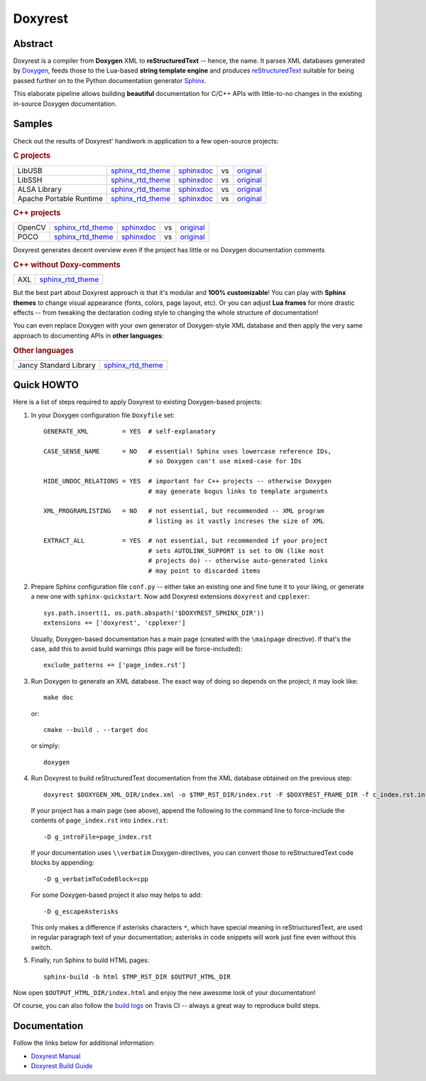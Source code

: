 .. .............................................................................
..
..  This file is part of the Doxyrest toolkit.
..
..  Doxyrest is distributed under the MIT license.
..  For details see accompanying license.txt file,
..  the public copy of which is also available at:
..  http://tibbo.com/downloads/archive/doxyrest/license.txt
..
.. .............................................................................

Doxyrest
========
.. image:: https://travis-ci.org/vovkos/doxyrest.svg?branch=master
	:target: https://travis-ci.org/vovkos/doxyrest
.. image:: https://ci.appveyor.com/api/projects/status/n41qiwei26t7o0pq?svg=true
	:target: https://ci.appveyor.com/project/vovkos/doxyrest
.. image:: https://codecov.io/gh/vovkos/doxyrest/branch/master/graph/badge.svg
	:target: https://codecov.io/gh/vovkos/doxyrest
.. image:: https://img.shields.io/badge/donate-@jancy.org-blue.svg
	:target: http://jancy.org/donate.html?donate=doxyrest

Abstract
--------

Doxyrest is a compiler from **Doxygen** XML to **reStructuredText** -- hence, the name. It parses XML databases generated by `Doxygen <http://www.stack.nl/~dimitri/doxygen/>`_, feeds those to the Lua-based **string template engine** and produces `reStructuredText <http://docutils.sourceforge.net/rst.html>`_ suitable for being passed further on to the Python documentation generator `Sphinx <http://www.sphinx-doc.org>`_.

.. image:: /doc/manual/images/doxyrest-pipeline.png

This elaborate pipeline allows building **beautiful** documentation for C/C++ APIs with little-to-no changes in the existing in-source Doxygen documentation.

Samples
-------

Check out the results of Doxyrest' handiwork in application to a few open-source projects:

.. rubric:: C projects

.. list-table::

	*	- LibUSB
		- `sphinx_rtd_theme <https://vovkos.github.io/doxyrest/samples/libusb>`__
		- `sphinxdoc <https://vovkos.github.io/doxyrest/samples/libusb-sphinxdoc>`__
		- vs
		- `original <http://libusb.sourceforge.net/api-1.0>`__

	*	- LibSSH
		- `sphinx_rtd_theme <https://vovkos.github.io/doxyrest/samples/libssh>`__
		- `sphinxdoc <https://vovkos.github.io/doxyrest/samples/libssh-sphinxdoc>`__
		- vs
		- `original <http://api.libssh.org/stable>`__

	*	- ALSA Library
		- `sphinx_rtd_theme <https://vovkos.github.io/doxyrest/samples/alsa>`__
		- `sphinxdoc <https://vovkos.github.io/doxyrest/samples/alsa-sphinxdoc>`__
		- vs
		- `original <http://www.alsa-project.org/alsa-doc/alsa-lib>`__

	*	- Apache Portable Runtime
		- `sphinx_rtd_theme <https://vovkos.github.io/doxyrest/samples/apr>`__
		- `sphinxdoc <https://vovkos.github.io/doxyrest/samples/apr-sphinxdoc>`__
		- vs
		- `original <https://apr.apache.org/docs/apr/1.5>`_

.. rubric:: C++ projects

.. list-table::

	*	- OpenCV
		- `sphinx_rtd_theme <https://vovkos.github.io/doxyrest/samples/opencv>`__
		- `sphinxdoc <https://vovkos.github.io/doxyrest/samples/opencv-sphinxdoc>`__
		- vs
		- `original <http://docs.opencv.org/trunk>`__

	*	- POCO
		- `sphinx_rtd_theme <https://vovkos.github.io/doxyrest/samples/poco>`__
		- `sphinxdoc <https://vovkos.github.io/doxyrest/samples/poco-sphinxdoc>`__
		- vs
		- `original <https://pocoproject.org/docs>`__

Doxyrest generates decent overview even if the project has little or no Doxygen documentation comments

.. rubric:: C++ without Doxy-comments

.. list-table::

	* 	- AXL
		- `sphinx_rtd_theme <https://vovkos.github.io/axl/manual>`__

But the best part about Doxyrest approach is that it's modular and **100% customizable**! You can play with **Sphinx themes** to change visual appearance (fonts, colors, page layout, etc). Or you can adjust **Lua frames** for more drastic effects -- from tweaking the declaration coding style to changing the whole structure of documentation!

You can even replace Doxygen with your own generator of Doxygen-style XML database and then apply the very same approach to documenting APIs in **other languages**:

.. rubric:: Other languages

.. list-table::

	* 	- Jancy Standard Library
		- `sphinx_rtd_theme <https://vovkos.github.io/jancy/stdlib>`__

Quick HOWTO
-----------

Here is a list of steps required to apply Doxyrest to existing Doxygen-based projects:

#. 	In your Doxygen configuration file ``Doxyfile`` set::

		GENERATE_XML         = YES  # self-explanatory

		CASE_SENSE_NAME      = NO   # essential! Sphinx uses lowercase reference IDs,
		                            # so Doxygen can't use mixed-case for IDs

		HIDE_UNDOC_RELATIONS = YES  # important for C++ projects -- otherwise Doxygen
		                            # may generate bogus links to template arguments

		XML_PROGRAMLISTING   = NO   # not essential, but recommended -- XML program
		                            # listing as it vastly increses the size of XML

		EXTRACT_ALL          = YES  # not essential, but recommended if your project
		                            # sets AUTOLINK_SUPPORT is set to ON (like most
		                            # projects do) -- otherwise auto-generated links
		                            # may point to discarded items

#. 	Prepare Sphinx configuration file ``conf.py`` -- either take an existing one and fine tune it to your liking, or generate a new one with ``sphinx-quickstart``. Now add Doxyrest extensions ``doxyrest`` and ``cpplexer``::

		sys.path.insert(1, os.path.abspath('$DOXYREST_SPHINX_DIR'))
		extensions += ['doxyrest', 'cpplexer']

	Usually, Doxygen-based documentation has a main page (created with the ``\mainpage`` directive). If that's the case, add this to avoid build warnings (this page will be force-included)::

		exclude_patterns += ['page_index.rst']

#.	Run Doxygen to generate an XML database. The exact way of doing so depends on the project; it may look like::

		make doc

	or::

		cmake --build . --target doc

	or simply::

		doxygen

#. 	Run Doxyrest to build reStructuredText documentation from the XML database obtained on the previous step::

		doxyrest $DOXYGEN_XML_DIR/index.xml -o $TMP_RST_DIR/index.rst -F $DOXYREST_FRAME_DIR -f c_index.rst.in

	If your project has a main page (see above), append the following to the command line to force-include the contents of ``page_index.rst`` into ``index.rst``::

		-D g_introFile=page_index.rst

	If your documentation uses ``\\verbatim`` Doxygen-directives, you can convert those to reStructuredText code blocks by appending::

		-D g_verbatimToCodeBlock=cpp

	For some Doxygen-based project it also may helps to add::

	 	-D g_escapeAsterisks

	This only makes a difference if asterisks characters ``*``, which have special meaning in reStriucturedText, are used in regular paragraph text of your documentation; asterisks in code snippets will work just fine even without this switch.

#. 	Finally, run Sphinx to build HTML pages::

		sphinx-build -b html $TMP_RST_DIR $OUTPUT_HTML_DIR

Now open ``$OUTPUT_HTML_DIR/index.html`` and enjoy the new awesome look of your documentation!

Of course, you can also follow the `build logs <https://travis-ci.org/vovkos/doxyrest>`_ on Travis CI -- always a great way to reproduce build steps.

Documentation
-------------

Follow the links below for additional information:

* `Doxyrest Manual <https://vovkos.github.io/doxyrest/manual>`_
* `Doxyrest Build Guide <https://vovkos.github.io/doxyrest/build-guide>`_
